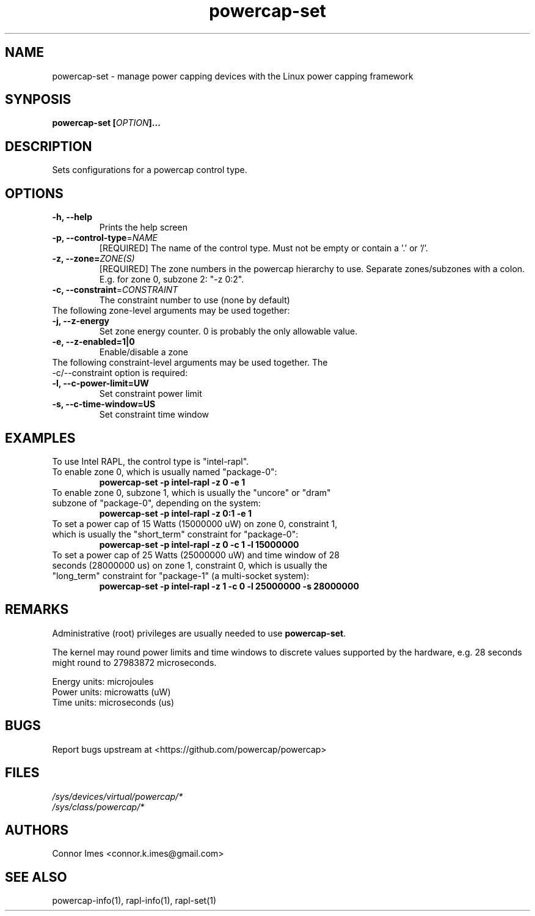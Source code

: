 .TH "powercap-set" "1" "2017" "powercap-set" "powercap-set"
.SH "NAME"
.LP
powercap\-set \- manage power capping devices with the Linux power capping framework
.SH "SYNPOSIS"
.LP
\fBpowercap\-set\fB [\fIOPTION\fP]...
.SH "DESCRIPTION"
.LP
Sets configurations for a powercap control type.
.SH "OPTIONS"
.LP
.TP
\fB\-h,\fR \fB\-\-help\fR
Prints the help screen
.TP
\fB\-p,\fR \fB\-\-control\-type\fR=\fINAME\fP
[REQUIRED] The name of the control type. Must not be empty or contain a '.' or '/'.
.TP
\fB\-z,\fR \fB\-\-zone=\fR\fIZONE(S)\fP
[REQUIRED] The zone numbers in the powercap hierarchy to use. Separate zones/subzones with a colon. E.g. for zone 0, subzone 2: "\-z 0:2".
.TP
\fB\-c,\fR \fB\-\-constraint\fR=\fICONSTRAINT\fP
The constraint number to use (none by default)
.TP
The following zone-level arguments may be used together:
.TP
\fB\-j,\fR \fB\-\-z\-energy\fR
Set zone energy counter. 0 is probably the only allowable value.
.TP
\fB\-e,\fR \fB\-\-z\-enabled=1|0\fR
Enable/disable a zone
.TP
The following constraint-level arguments may be used together. The \-c/\-\-constraint option is required:
.TP
\fB\-l,\fR \fB\-\-c\-power\-limit=UW\fR
Set constraint power limit
.TP
\fB\-s,\fR \fB\-\-c\-time\-window=US\fR
Set constraint time window
.SH "EXAMPLES"
.LP
.TP
To use Intel RAPL, the control type is "intel\-rapl".
.TP
To enable zone 0, which is usually named "package\-0":
\fBpowercap\-set \-p intel\-rapl \-z 0 \-e 1\fP
.TP
To enable zone 0, subzone 1, which is usually the "uncore" or "dram" subzone of "package\-0", depending on the system:
\fBpowercap\-set \-p intel\-rapl \-z 0:1 \-e 1\fP
.TP
To set a power cap of 15 Watts (15000000 uW) on zone 0, constraint 1, which is usually the "short_term" constraint for "package\-0":
\fBpowercap\-set \-p intel\-rapl \-z 0 \-c 1 \-l 15000000\fP
.TP
To set a power cap of 25 Watts (25000000 uW) and time window of 28 seconds (28000000 us) on zone 1, constraint 0, which is usually the "long_term" constraint for "package\-1" (a multi\-socket system):
\fBpowercap\-set \-p intel\-rapl \-z 1 \-c 0 \-l 25000000 \-s 28000000\fP
.SH "REMARKS"
.LP
Administrative (root) privileges are usually needed to use \fBpowercap\-set\fR.
.LP
The kernel may round power limits and time windows to discrete values supported by the hardware, e.g. 28 seconds might round to 27983872 microseconds.
.LP
Energy units: microjoules
.br
Power units: microwatts (uW)
.br
Time units: microseconds (us)
.SH "BUGS"
.LP
Report bugs upstream at <https://github.com/powercap/powercap>
.SH "FILES"
.nf
\fI/sys/devices/virtual/powercap/*\fP
.nf
\fI/sys/class/powercap/*\fP
.fi
.SH "AUTHORS"
.nf
Connor Imes <connor.k.imes@gmail.com>
.fi
.SH "SEE ALSO"
.LP
powercap\-info(1), rapl-info(1), rapl-set(1)